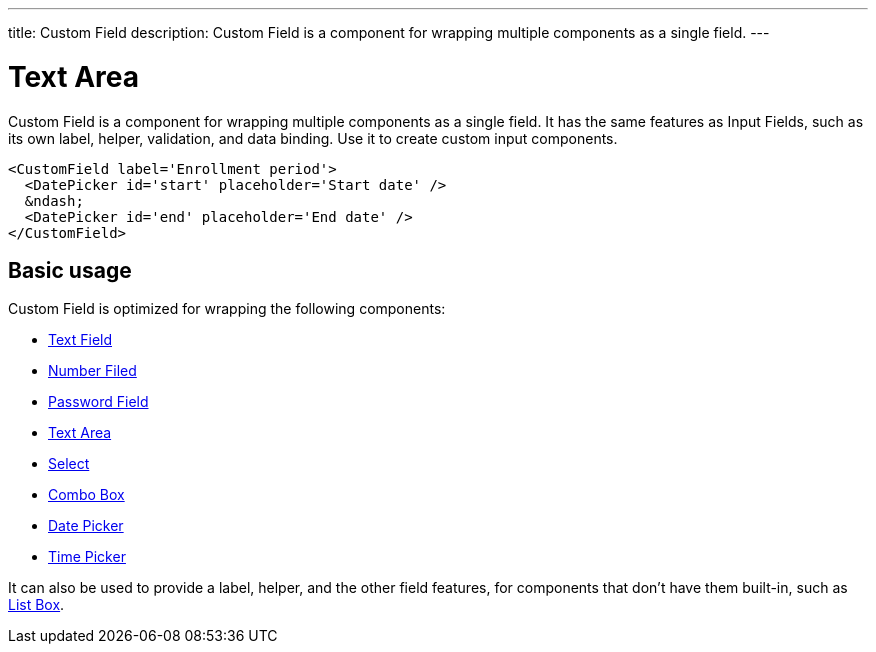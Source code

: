 ---
title: Custom Field
description: Custom Field is a component for wrapping multiple components as a single field.
---

= Text Area

Custom Field is a component for wrapping multiple components as a single field. It has the same features as Input Fields, such as its own label, helper, validation, and data binding. Use it to create custom input components.

[source,jsx]
----
<CustomField label='Enrollment period'>
  <DatePicker id='start' placeholder='Start date' />
  &ndash;
  <DatePicker id='end' placeholder='End date' />
</CustomField>
----

== Basic usage

Custom Field is optimized for wrapping the following components:

* <<../text-field#,Text Field>>
* <<../number-field#,Number Filed>>
* <<../password-field#,Password Field>>
* <<../text-area#,Text Area>>
* <<../select#,Select>>
* <<../combo-box#,Combo Box>>
* <<../date-picker#,Date Picker>>
* <<../time-picker#,Time Picker>>

It can also be used to provide a label, helper, and the other field features, for components that don't have them built-in, such as <<../list-box#,List Box>>.
